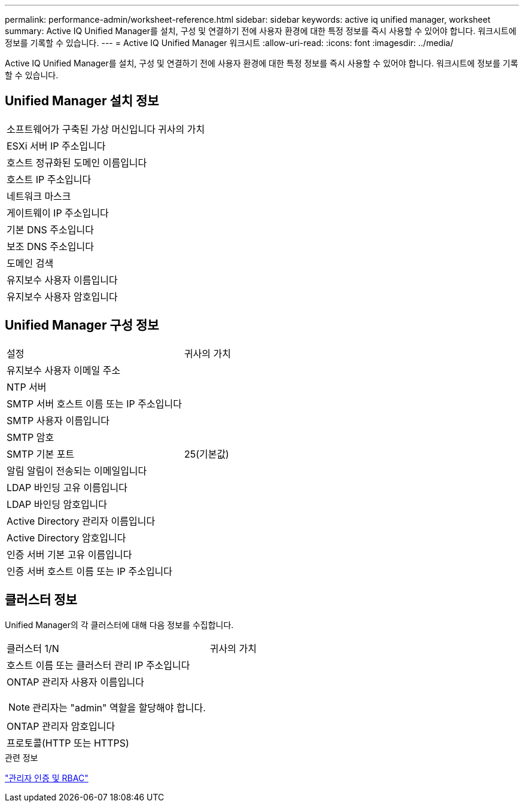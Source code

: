 ---
permalink: performance-admin/worksheet-reference.html 
sidebar: sidebar 
keywords: active iq unified manager, worksheet 
summary: Active IQ Unified Manager를 설치, 구성 및 연결하기 전에 사용자 환경에 대한 특정 정보를 즉시 사용할 수 있어야 합니다. 워크시트에 정보를 기록할 수 있습니다. 
---
= Active IQ Unified Manager 워크시트
:allow-uri-read: 
:icons: font
:imagesdir: ../media/


[role="lead"]
Active IQ Unified Manager를 설치, 구성 및 연결하기 전에 사용자 환경에 대한 특정 정보를 즉시 사용할 수 있어야 합니다. 워크시트에 정보를 기록할 수 있습니다.



== Unified Manager 설치 정보

|===


| 소프트웨어가 구축된 가상 머신입니다 | 귀사의 가치 


 a| 
ESXi 서버 IP 주소입니다
 a| 



 a| 
호스트 정규화된 도메인 이름입니다
 a| 



 a| 
호스트 IP 주소입니다
 a| 



 a| 
네트워크 마스크
 a| 



 a| 
게이트웨이 IP 주소입니다
 a| 



 a| 
기본 DNS 주소입니다
 a| 



 a| 
보조 DNS 주소입니다
 a| 



 a| 
도메인 검색
 a| 



 a| 
유지보수 사용자 이름입니다
 a| 



 a| 
유지보수 사용자 암호입니다
 a| 

|===


== Unified Manager 구성 정보

|===


| 설정 | 귀사의 가치 


 a| 
유지보수 사용자 이메일 주소
 a| 



 a| 
NTP 서버
 a| 



 a| 
SMTP 서버 호스트 이름 또는 IP 주소입니다
 a| 



 a| 
SMTP 사용자 이름입니다
 a| 



 a| 
SMTP 암호
 a| 



 a| 
SMTP 기본 포트
 a| 
25(기본값)



 a| 
알림 알림이 전송되는 이메일입니다
 a| 



 a| 
LDAP 바인딩 고유 이름입니다
 a| 



 a| 
LDAP 바인딩 암호입니다
 a| 



 a| 
Active Directory 관리자 이름입니다
 a| 



 a| 
Active Directory 암호입니다
 a| 



 a| 
인증 서버 기본 고유 이름입니다
 a| 



 a| 
인증 서버 호스트 이름 또는 IP 주소입니다
 a| 

|===


== 클러스터 정보

Unified Manager의 각 클러스터에 대해 다음 정보를 수집합니다.

|===


| 클러스터 1/N | 귀사의 가치 


 a| 
호스트 이름 또는 클러스터 관리 IP 주소입니다
 a| 



 a| 
ONTAP 관리자 사용자 이름입니다

[NOTE]
====
관리자는 "admin" 역할을 할당해야 합니다.

==== a| 



 a| 
ONTAP 관리자 암호입니다
 a| 



 a| 
프로토콜(HTTP 또는 HTTPS)
 a| 

|===
.관련 정보
link:../authentication/index.html["관리자 인증 및 RBAC"]
